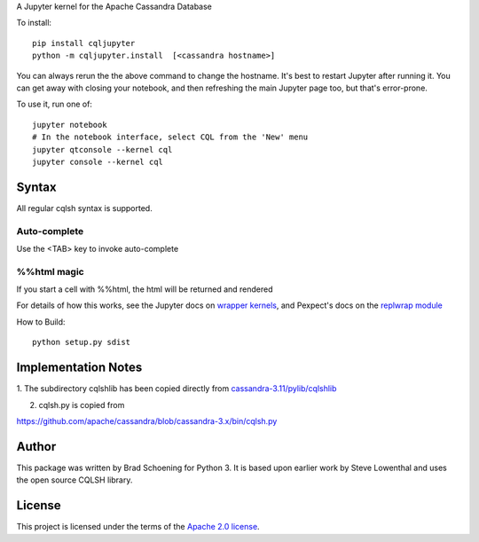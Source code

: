 A Jupyter kernel for the Apache Cassandra Database

To install::

    pip install cqljupyter
    python -m cqljupyter.install  [<cassandra hostname>]

You can always rerun the the above command to change the hostname.  It's best to restart Jupyter after running it.
You can get away with closing your notebook, and then refreshing the main Jupyter page too, but that's error-prone.

To use it, run one of::

    jupyter notebook
    # In the notebook interface, select CQL from the 'New' menu
    jupyter qtconsole --kernel cql
    jupyter console --kernel cql

Syntax
======

All regular cqlsh syntax is supported.

Auto-complete
-------------

Use the <TAB> key to invoke auto-complete

%%html magic
------------

If you start a cell with %%html, the html will be returned and rendered

For details of how this works, see the Jupyter docs on `wrapper kernels
<http://jupyter-client.readthedocs.org/en/latest/wrapperkernels.html>`_, and
Pexpect's docs on the `replwrap module
<http://pexpect.readthedocs.org/en/latest/api/replwrap.html>`_

How to Build::

    python setup.py sdist


Implementation Notes
====================

1. The subdirectory cqlshlib has been copied directly from
`cassandra-3.11/pylib/cqlshlib
<https://github.com/apache/cassandra/tree/cassandra-3.11/pylib/cqlshlib>`_

2. cqlsh.py is copied from

https://github.com/apache/cassandra/blob/cassandra-3.x/bin/cqlsh.py


Author
======
This package was written by Brad Schoening for Python 3. It is based upon earlier work
by Steve Lowenthal and uses the open source CQLSH library.

License
=======
This project is licensed under the terms of the
`Apache 2.0 license <https://www.apache.org/licenses/LICENSE-2.0>`_.